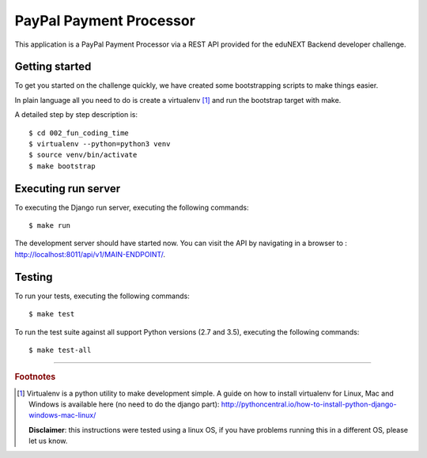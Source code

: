 ========================
PayPal Payment Processor
========================

.. image:: https://circleci.com/bb/macagua/edunext-challenge.svg?style=svg
    :target: https://circleci.com/bb/macagua/edunext-challenge

This application is a PayPal Payment Processor via a REST API provided 
for the eduNEXT Backend developer challenge.


Getting started
===============

To get you started on the challenge quickly, we have created some bootstrapping 
scripts to make things easier.

In plain language all you need to do is create a virtualenv [#]_ and run the 
bootstrap target with make.

A detailed step by step description is:

::

	$ cd 002_fun_coding_time
	$ virtualenv --python=python3 venv
	$ source venv/bin/activate
	$ make bootstrap


Executing run server
====================

To executing the Django run server, executing the following commands:

::

    $ make run

The development server should have started now. You can visit the API by navigating 
in a browser to : `http://localhost:8011/api/v1/MAIN-ENDPOINT/ <http://localhost:8011/api/v1/MAIN-ENDPOINT/>`_.


Testing
=======

To run your tests, executing the following commands:

::

    $ make test

To run the test suite against all support Python versions (2.7 and 3.5), executing the following commands:

::

    $ make test-all

----

.. rubric:: Footnotes

.. [#] Virtualenv is a python utility to make development simple. A guide
       on how to install virtualenv for Linux, Mac and Windows is available 
       here (no need to do the django part): http://pythoncentral.io/how-to-install-python-django-windows-mac-linux/

       **Disclaimer**: this instructions were tested using a linux OS, if you 
       have problems running this in a different OS, please let us know.
